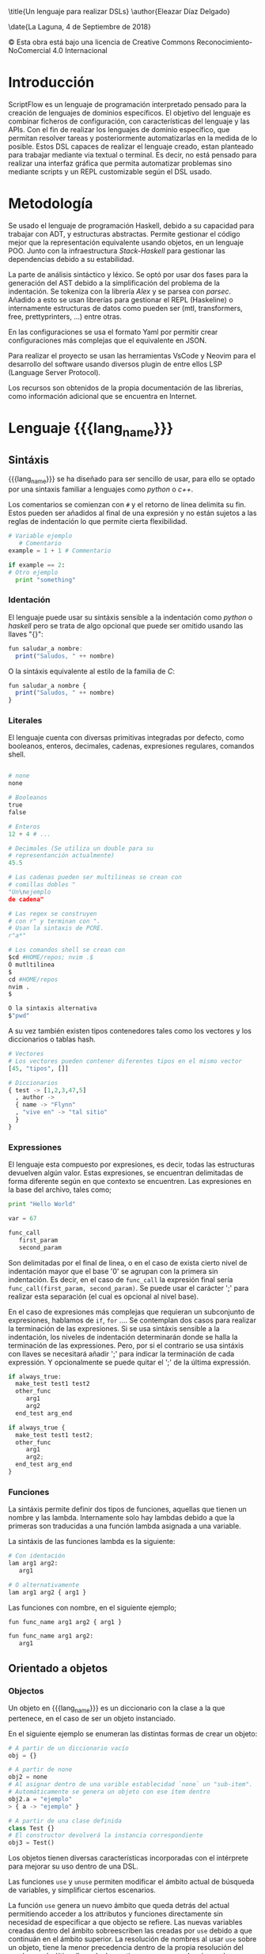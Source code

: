 #+MACRO: lang_name ScriptFlow
#+MACRO: lang scriptflow
#+OPTIONS: title:nil toc:nil
#+latex_header: \usepackage[version=3]{mhchem}
#+latex_header: \usepackage{float}

\title{Un lenguaje para realizar DSLs}
\author{Eleazar Díaz Delgado}

\date{La Laguna, 4 de Septiembre de 2018}

\makeatletter
    \begin{titlepage}
        \includegraphics[width=40mm]{ull-logo.jpg}\\[4ex]
        \begin{center}
            {\huge \bfseries  Trabajo de Fin de Grado }\\[2ex]
            {\LARGE  Grado en Ingeniería Informática}\\[10ex]
        \end{center}
        \begin{flushright}
            {\huge \bfseries  \@title }\\[2ex]
            {\huge  A language to make DSLs }\\[2ex]
            {\LARGE  \@author}
        \end{flushright}
        \vfill
        \begin{center}
            {\LARGE \@date}
        \end{center}

    \end{titlepage}
\makeatother
\thispagestyle{empty}
\newpage

#+BEGIN_EXPORT latex

D. Casiano Rodríguez León, con N.I.F. 42.020.072-S profesor Titular de Universidad adscrito al Departamento de Ingeniería Informática y de Sistemas de la Universidad de La Laguna, como tutor

{\large \bfseries C E R T I F I C A (N)}

Que la presente memoria titulada: “Un lenguaje para realizar DSLs"

ha sido realizada bajo su dirección por D. Eleazar Díaz Delgado
con N.I.F. 54.117.199-Q.

Y para que así conste, en cumplimiento de la legislación vigente y a los efectos oportunos firman la presente en La Laguna, 4 de Septiembre de 2018.

#+END_EXPORT
\newpage
\begin{flushright}
    {\huge  Agradecimientos }\\[2ex]
    A mi familia por el apoyo, \\
    y en especial a mi madre por preguntarme \\
    casi todos los días por como iba con el TFG. \\
    \vspace{10mm} %5mm vertical space
    También dar la gracias a los profesores de \\
    a lo largo de este grado y en especial a Casiano. \\
\end{flushright}


\newpage
\begin{flushleft}
  {\huge  Licencia }\\[2ex]
\end{flushleft}

\begin{center}
  \includegraphics[width=40mm]{license.png}\\[4ex]
\end{center}
© Esta obra está bajo una licencia de Creative Commons Reconocimiento-NoComercial 4.0 Internacional

\newpage
\begin{center}
  {\huge  Resumen }\\[2ex]
\end{center}

#+BEGIN_EXPORT latex
{\fontsize{14}{11}\selectfont
   ScriptFlow es un lenguaje de tipado dinámico para el desarrollo de scripts para la automatización de tareas, que requieran configuraciones.
   Se trata de un lenguaje basado en expresiones que da la opción a ser sensible a la indentación. Incluye una integración con Haskell por el
   cual puede ser ampliable.
}
#+END_EXPORT

\newpage
\begin{center}
  {\huge  Abstract }\\[2ex]
\end{center}

#+BEGIN_EXPORT latex
{\fontsize{14}{11}\selectfont
   ScriptFlow is a dynamic typed language to develop scripts to automatize a sets of task, whose of these requires use of configuration files.
   It is a language based in expressions that allows to you to use identation-sensitive syntax. It is includes a integration with Haskell language,
   which, it was built in.
}
#+END_EXPORT

\newpage

\renewcommand{\contentsname}{Índice general}

\tableofcontents

\newpage


* Introducción

   ScriptFlow es un lenguaje de programación interpretado pensado para la creación de lenguajes de dominios específicos. El objetivo del
   lenguaje es combinar ficheros de configuración, con características del lenguaje y las APIs. Con el fin de realizar los lenguajes de dominio específico,
   que permitan resolver tareas y posteriormente automatizarlas en la medida de lo posible. Estos DSL capaces de realizar el lenguaje creado, estan planteado
   para trabajar mediante via textual o terminal. Es decir, no está pensado para realizar una interfaz gráfica que permita automatizar problemas sino mediante
   scripts y un REPL customizable según el DSL usado.

* Metodología

  Se usado el lenguaje de programación Haskell, debido a su capacidad para trabajar con ADT, y estructuras abstractas. Permite gestionar
  el código mejor que la representación equivalente usando objetos, en un lenguaje POO. Junto con la infraestructura /Stack-Haskell/ para
  gestionar las dependencias debido a su estabilidad.

  La parte de análisis sintáctico y léxico. Se optó por usar dos fases para la generación del AST
  debido a la simplificación del problema de la indentación. Se tokeniza con la librería /Alex/ y se parsea con /parsec/.
  Añadido a esto se usan librerías para gestionar el REPL (Haskeline) o internamente estructuras de datos como pueden ser (mtl, transformers, free, prettyprinters, ...)
  entre otras.

  En las configuraciones se usa el formato Yaml por permitir crear configuraciones más complejas que el equivalente en JSON.

  Para realizar el proyecto se usan las herramientas VsCode y Neovim para el desarrollo del software usando diversos
  plugin de entre ellos LSP (Language Server Protocol).

  Los recursos son obtenidos de la propia documentación de las librerías, como información adicional que se encuentra en Internet.

* Lenguaje {{{lang_name}}}

** Sintáxis

    {{{lang_name}}} se ha diseñado para ser sencillo de usar, para ello se optado por una sintaxis familiar a lenguajes como
    /python/ o /c++/.

    Los comentarios se comienzan con ~#~ y el retorno de línea delimita su fin. Estos pueden ser añadidos al final de una expresión y no están sujetos a las reglas de indentación
    lo que permite cierta flexibilidad.

    #+BEGIN_SRC python
    # Variable ejemplo
       # Comentario
    example = 1 + 1 # Commentario

    if example == 2:
    # Otro ejemplo
      print "something"
    #+END_SRC

*** Identación

     <<identacion>>
     El lenguaje puede usar su sintáxis sensible a la indentación como /python/ o /haskell/ pero se trata de algo opcional que puede ser omitido usando las llaves "{}":

     #+BEGIN_SRC haskell
       fun saludar_a nombre:
         print("Saludos, " ++ nombre)
     #+END_SRC

     O la sintáxis equivalente al estilo de la familia de /C/:
     #+BEGIN_SRC haskell
       fun saludar_a nombre {
         print("Saludos, " ++ nombre)
       }
     #+END_SRC

*** Literales

     El lenguaje cuenta con diversas primitivas integradas por defecto, como
     booleanos, enteros, decimales, cadenas, expresiones regulares, comandos
     shell.

     #+BEGIN_SRC python

       # none
       none

       # Booleanos
       true
       false

       # Enteros
       12 + 4 # ...

       # Decimales (Se utiliza un double para su
       # representanción actualmente)
       45.5

       # Las cadenas pueden ser multilineas se crean con
       # comillas dobles "
       "Un\nejemplo
       de cadena"

       # Las regex se construyen
       # con r" y terminan con ".
       # Usan la sintaxis de PCRE.
       r"a*"

       # Los comandos shell se crean con
       $cd #HOME/repos; nvim .$
       Ó mutltilinea
       $
       cd #HOME/repos
       nvim .
       $

       O la sintaxis alternativa
       $"pwd"
     #+end_src

     A su vez también existen tipos contenedores tales como los vectores y los
     diccionarios o tablas hash.

     #+BEGIN_SRC python
       # Vectores
       # Los vectores pueden contener diferentes tipos en el mismo vector
       [45, "tipos", []]

       # Diccionarios
       { test -> [1,2,3,47,5]
         , author ->
         { name -> "Flynn"
         , "vive en" -> "tal sitio"
         }
       }

     #+end_src

*** Expressiones
     El lenguaje esta compuesto por expresiones, es decir, todas las estructuras devuelven algún valor. Estas expresiones, se encuentran delimitadas de forma diferente según en que contexto
     se encuentren.
     Las expresiones en la base del archivo, tales como;
     #+BEGIN_SRC python
     print "Hello World"

     var = 67

     func_call
        first_param
        second_param
     #+END_SRC

     Son delimitadas por el final de linea, o en el caso de exista cierto nivel de indentación mayor que el base '0' se agrupan con la primera sin indentación. Es decir, en el caso de ~func_call~
     la expresión final sería ~func_call(first_param, second_param)~. Se puede usar el carácter ';' para realizar esta separación (el cual es opcional al nivel base).

     En el caso de expresiones más complejas que requieran un subconjunto de expresiones, hablamos de ~if~, ~for~ .... Se contemplan dos casos para realizar la terminación de las expresiones.
     Si se usa sintáxis sensible a la indentación, los niveles de indentación determinarán donde se halla la terminación de las expressiones. Pero, por si el contrario se usa sintáxis con llaves
     se necesitará añadir ';' para indicar la terminación de cada expressión. Y opcionalmente se puede quitar el ';' de la última expressión.

     #+BEGIN_SRC python
     if always_true:
       make_test test1 test2
       other_func
          arg1
          arg2
       end_test arg_end

     if always_true {
       make_test test1 test2;
       other_func
          arg1
          arg2;
       end_test arg_end
     }
     #+END_SRC

*** Funciones

     La sintáxis permite definir dos tipos de funciones, aquellas que tienen un nombre y las lambda. Internamente solo hay lambdas debido
     a que la primeras son traducidas a una función lambda asignada a una variable.

     La sintáxis de las funciones lambda es la siguiente:
     #+BEGIN_SRC python
     # Con identación
     lam arg1 arg2:
        arg1

     # O alternativamente
     lam arg1 arg2 { arg1 }
     #+END_SRC

     Las funciones con nombre, en el siguiente ejemplo;
     #+BEGIN_SRC python
     fun func_name arg1 arg2 { arg1 }

     fun func_name arg1 arg2:
        arg1
     #+END_SRC

** Orientado a objetos

*** Objectos
     Un objeto en {{{lang_name}}} es un diccionario con la clase a la que pertenece, en el caso de ser
     un objeto instanciado.

     En el siguiente ejemplo se enumeran las distintas formas de crear un objeto:

     #+BEGIN_SRC python
       # A partir de un diccionario vacío
       obj = {}

       # A partir de none
       obj2 = none
       # Al asignar dentro de una varible establecidad `none` un "sub-item".
       # Automáticamente se genera un objeto con ese ítem dentro
       obj2.a = "ejemplo"
       > { a -> "ejemplo" }

       # A partir de una clase definida
       class Test {}
       # El constructor devolverá la instancia correspondiente
       obj3 = Test()
     #+END_SRC

     Los objetos tienen diversas características incorporadas con el intérprete para mejorar su uso dentro de una DSL.

     Las funciones ~use~ y ~unuse~ permiten modificar el ámbito actual de búsqueda de variables, y simplificar ciertos escenarios.

     La función ~use~ genera un nuevo ámbito que queda detrás del actual permitiendo acceder a los attributos y funciones directamente
     sin necesidad de especificar a que objecto se refiere. Las nuevas variables creadas dentro del ámbito sobreescriben las creadas por ~use~
     debido a que continuán en el ámbito superior. La resolución de nombres al usar ~use~ sobre un objeto, tiene la menor precedencia
     dentro de la propia resolución del nombres, y la última llamada de ~use~ tiene mayor precedencia que las anteriores de use.

     La función ~unuse~ deshace el último ~use~ usado. Se tiene planeado en futuras versiones realizar automaticamente un ~unuse~ al salir de un ámbito.

     Un ejemplo ilustrativo de como trabaja esta funcionalidad dentro de un DSL.

     #+BEGIN_SRC python
     class Github:
       fun repositories {} # return a list of repositories
       fun user_name {}
     class Repository:
       fun name {}
       fun issues {}

     gh = use Github()
     filter_reg = Regex gh.user_name
     for repo in repositories:
       use repo
       print name
       print issues.filter(filter_reg)
       unuse
     unuse
     #+END_SRC

*** Clases
    El lenguaje tiene un básico soporte a la programación orientada a objetos. Permite la definición
    de clases sin la capacidad de herencia. El siguiente ejemplo sobrecarga el constructor de la clase
    usando el método especial ~__init__~.

    Los métodos asociados al objeto internamente se pasan a si mismo como argumento usando la palabra
    reservada ~self~. El lenguaje no soporta métodos estáticos.


    #+BEGIN_SRC python
      class Repository {
              fun __init__ new_name {
                  self.url = none
                  self.local_repo = none
                  self.name = new_name
              }
      }
    #+end_src

    La siguiente tabla muestra los métodos disponibles para sobrecargar.

    | Operador   | Nivel de precedencia | Precedencia | Nombre método |
    |------------+----------------------+-------------+---------------|
    | **         |                    8 | Izquierda   | ~__pow__~     |
    | =*=        |                    7 | Izquierda   | ~__mul__~     |
    | =/=        |                    7 | Izquierda   | ~__div__~     |
    | %          |                    7 | Izquierda   | ~__mod__~     |
    | +          |                    6 | Izquierda   | ~__plus__~    |
    | -          |                    6 | Izquierda   | ~__minus__~   |
    | ++         |                    5 | Derecha     | ~__append__~  |
    | ====       |                    4 | Izquierda   | ~__eq__~      |
    | !=         |                    4 | Izquierda   | ~__neq__~     |
    | /=         |                    4 | Izquierda   | ~__neq__~     |
    | >          |                    4 | Izquierda   | ~__gt__~      |
    | <          |                    4 | Izquierda   | ~__lt__~      |
    | <=         |                    4 | Izquierda   | ~__le__~      |
    | >=         |                    4 | Izquierda   | ~__ge__~      |
    | &&         |                    3 | Derecha     | ~__and__~     |
    | \vert\vert |                    3 | Derecha     | ~__or__~      |
    | =!=        |                    1 | Izquierda   | ~__not__~     |
    | @          |                    1 | Izquierda   | ~__at__~      |
    | print      |                    - | --          | ~__print__~   |


    El método especial ~__print__~ indica la forma visualización, que debe mostrarse por pantalla el objecto al usar la función ~print~.


* Configuración

   <<file_config>>
   El fichero de configuración se localiza mediante el
   estándar XDG. Normalmente localizado en ~/home/username/.config/scriptflow~
   La configuración es un fichero tipo YAML. El cual permite especificar
   parámetros de configuración, tales como el prompt, shell. O parametros
   específicos con la API Web; tales como la autenticación o posibles
   preferencias.

** Prompt

    <<config_prompt>>
    En el modo interactivo del intérprete (repl) permite la personalización del
    *prompt*. Tales como la salida de la ejecución de comandos
    shell, y diversos comandos propios del intérprete. La configuración del
    prompt se puede realizar desde el fichero de configuración (véase:
    [[file_config]]) en la sección *repl*.

    Por defecto, la sección del /prompt/ contiene la siguiente configuración:

    #+BEGIN_SRC yaml
        repl:
          # ...
          prompt: |
             $"pwd".exec().strip() ++ " >>> "
          # ...
    #+end_src

    La configuración del prompt debe ser una expresión de {{{lang_name}}}.

* REPL
   El *REPL* puede ser accedido mediante comando de líneas ~scriptflow~ o con la
   finalización de ejecución de un *script* con la opción ~-e~. Se pueden ver más opciones del
   ejecutable del intérprete mediante ~scriptflow --help~. Una vez,
   iniciado el *REPL* se mostrará por defecto el *prompt* predeterminado
   (configuración véase: [[config_prompt]]).

   Desde el *REPL* se puede escribir cualquier tipo de expresión definida por el
   lenguaje. Y los comandos del intérprete los cuales comienzan por ":". Se
   puede ver una lista de los comandos con ~:help~

   - ~:instr~

    Permite visualizar, a que instrucciones se traduce el código. Estas
    instrucciones son parciales solo sirven de guía. (Véase: [[intermediate_lang]])

   - ~:mem~

     Muestra parcialmente las variables disponibles en memoria.

   - ~:quit~

     Sale del intérprete.

* Arquitectura del proyecto

** Introducción

    El lenguaje se ha realizado usando un lenguaje puramente funcional lo que
    requiere diferentes enfoques al realizar el diseño del interprete. Ya que
    no posée una interfaz orientada a objetos. Dada esta diferencia voy a
    detallar en cierta medida peculiaridades del desarrollo, en las siguientes
    secciones. Antes de ello empezaremos con un pequeño análisis de como
    funciona el intérprete.

    Dado un fichero de entrada con el código escrito en {{{lang_name}}}.

    #+BEGIN_SRC python
    fun say_hi name:
      "Hola, " ++ name

    say_hi("Mundo")
    #+end_src


    Se procede al /parseo/ del código, el cual, se realiza a dos fases. La primera el
    /tokenizador/, se encarga de transformar, el texto en de entrada, en una
    secuencia de /tokens/. Estos tokens representan los elementos importantes
    que se usarán para generar el AST (Abstract Syntax Tree). Cada /token/ contiene la información
    necesaria para reconstruir la parte esencial del código.

    #+BEGIN_SRC haskell
      [FunT, NameIdT "say_hi", NameIdT "name", OBraceT,
            LitTextT "Hola, ", OperatorT "++", NameIdT "name",
      CBraceT,
      NameIdT "say_hi",OParenT,LitTextT "Mundo",CParenT]
    #+end_src

    En esta fase de /tokenización/, se procede a identificar los niveles de
    indentación en el código en el caso necesario (Para más información ir: [[identacion]]).
    El /tokenizador/ procede a añadir las llaves necesarias en el caso de usar la
    gramática del lenguage sensible al contexto. Estos /tokens/ se identifican con
    ~OBraceT~ y ~CBraceT~.

    La segunda fase del /parseo/ se encarga de generar el árbol sintáctico
    abstracto (AST).

    #+BEGIN_SRC haskell
      SeqExpr [
            VarDecl (Simple "say_hi")
                      (FunDecl ["name"]
                          (SeqExpr
                            [Apply (Simple "++")
                                [Factor (AStr "Hola, "),
                                Identifier (Simple "name")]
                            ]
                          )
                        )
            ,
            Apply (Simple "say_hi")
                  [SeqExpr [Factor (AStr "Mundo")]]
      ]
    #+end_src

    La salida del AST está simplificada en este ejemplo, se puede ver una salida más detallada,
    añadiendo una mayor verbosidad ~scriptflow -v~ (Ver ~scriptflow --help~ para más información).

    Este proceso se realiza mediante un /parser combinador/, el cual se comporta de
    forma parecida a los PEGs. Un ejemplo simplificado es la definción de
    una función:

    #+BEGIN_SRC haskell
      parseFunDecl :: TokenParser Expression
      parseFunDecl = do
        funT
        funName <- nameIdT
        params  <- many nameIdT
        prog    <- parseBody
        return (FunDecl funcName params prog)
    #+end_src

    Una vez generado se realiza la comprobación del *scope* del AST. En esta fase
    comprueban si están usando variables que no existen, o si sobreescriben
    otra. Y se procede al renombrado de las variables.

    #+BEGIN_SRC haskell
      SeqExpr [
            VarDecl var_0        -- say_hi
                       (FunDecl [param_0] -- name
                          (SeqExpr
                             [Apply op_0   -- "++"
                                [Factor (AStr "Hola, "),
                                 Identifier param_0]
                             ]
                          )
                        )
            ,
            Apply var_0     -- say_hi
                  [SeqExpr [Factor (AStr "Mundo")]]
      ]
    #+end_src

    Una de la últimas fases es la conversion del AST al conjunto de
    instrucciones simplificado. (Vease: [[intermediate_lang]])

    #+BEGIN_SRC haskell
      Assign var_0
          OFunc [param_0]
                CallCommand op_0 ["Hola, ", GetVal param_0]

      CallCommand var_0 ["Mundo"]
    #+end_src

    Y de esta foma es como se representa el código en memoria. Es decir, las
    funciones que se definan su contenido es guardado en este formato.

** Árbol abstracto sintáctico

    El AST (Abstract Syntax Tree) de {{{lang_name}}} ha pasado por diversos cambios en el transcurso del proyecto. Inicialmente
    se considero usar el modelo conceptual que se aplica en el paquete "language-haskell-ext" el cual codifica el AST de forma genérica
    para que en cada nodo se encuentre el componente genérico. Este componente, se fija en el AST a lo largo de todos los nodos lo que
    que conlleva a crear un componente complejo e innecesario en la mayoría de los nodos. Se crea un AST poco flexible.

    La solución a este problema se encontró dentro de los /papers/ que estan siendo implementados en el propio /GHC/. En el /paper/ cite:shayan-2017-trees
    se decribe como se logra una estructura de datos maś flexible que la convencional. Que por medio de los tipos de familia abiertos (Open Family types)
    se logra modificar individualmente el tipo de dato complementario en cada nodo del AST según que fase del compilador se encuentre.

** Lenguaje intermedio

    <<intermediate_lang>> La última fase es la conversión del AST (Abstract Syntax Tree) en conjunto de instrucciones
    que se usarán, para describir las secuencia de acciones. Para llevar acabo la ejecución de un script de {{{lang_name}}}
    Este conjunto de instrucciones se encuentra expresado en un ADT (Abstract Data Tree), de tal forma que encaje con la estructura
    de datos mónada libre (/Free Monad/) cite:free-monads. Este estructura, secuencia las instrucciones y permiten usar la notación /do/ de Haskell.

** Interoperabilidad

    La metaprogramación ha supuesto una simplificación en la comunicación entre lenguaje padre e hijo. Con el fin de reutilizar las funciones
    ya testeadas de Haskell, en {{{lang_name}}}. Únicamente realizando cambios oportunos, como el orden de los argumentos.

    El desarrollo de esta característica se basa en la definición de un isomorfismo entre los tipos de datos de haskell y los de {{{lang_name}}}.
    este isomorfismo se encuentra en las clases de tipo =FromObject= y =ToObject=.

    Apesar de este isomorfismo, existe una dificultad añadida debido a que las funciones en Haskell son currificadas. Por ejemplo dada la siguiente
    función =f= que recibe dos parametros y retorna un =Bool=.

    #+BEGIN_SRC haskell
    f :: Int -> Int -> Bool
    #+END_SRC

    Se debe eliminar esta currificación, para que el tipo concuerde con algo más uniforme.

    #+BEGIN_SRC
    f :: [Int] -> Bool
    #+END_SRC

    La primera solución, que resuelve el problema, se hizo mediante clases de tipos.
    #+BEGIN_SRC haskell
    class Normalize a
       normalize :: a -> [Object] -> Object

    instance ToObject a => Normalize a where
       normalize = -- implementación omitida

    instance (ToObject a, Normalize r) => Normalize (a -> r) where
       normalize = -- implementación omitida
    #+END_SRC

    Las cuales mediante el uso de la recursividad entre instancias de las clases de tipos se resolvía el problema. Sin embargo
    el método no es eficiente. Y requiere de una clase auxiliar para contar el número de argumentos que posée una función, la cual use
    sobrelapamiento entre instancias cite:overlaping-instances.

    La opción actual reside crear los /wrappers/ a medida para cada función convertida. Para ello se implementado una solución
    basada en el uso de la meta-programación conocida en Haskell por /Template Haskell/ cite:template-haskell .

    Ejemplo de código auto-generado, dada la función:
    #+BEGIN_SRC haskell
    (>) :: Int -> Int -> Bool
    (>) = -- implementación omitida
    #+END_SRC

    La salida obtenida es:
    #+BEGIN_SRC haskell
    greaterThan :: [Object] -> StWorld Object
    greaterThan objs =
      let expectedArgs = 2
          givenArgs    = length objs
      case compare givenArgs expectedArgs of
        LT -> throw $ NumArgsMissmatch expectedArgs givenArgs
        GT -> throw $ NumArgsMissmatch expectedArgs givenArgs
        EQ -> do
          let [arg1, arg2] = objs
          val1 <- fromObject arg1
          val2 <- fromObject arg2
          toObject ((>) val1 val2)
    #+END_SRC

    Una de las desventajas de esta solución se encuentra en las propias limitaciones del /Template Haskell/. Debido a que no es posible
    inferir el tipo de una expresión dada, lo que requiere añadir el tipo de la expressión.
    #+BEGIN_SRC haskell
    $(normalize [| (>) :: Int -> Int -> Bool |])
                -- Se repite el tipo obligatoriamente
    #+END_SRC

    La implementación de la "meta-función" se encuentra en el módulo /Compiler.Prelude.Th/.

    Otro factor de interoperabilidad a destacar, es la creación de un /QuasiQuoter/ cite:quasi-quoter. Lo que permite incrustar fragmentos de {{{lang_name}}}
    dentro de Haskell. Y dentro del propio /QuasiQuoter/ realizar llamadas a funciones de Haskell usando el mecanismo anteriormente descrito
    para la conversión de funciones entre ambos lenguajes.

    #+BEGIN_SRC haskell
    requestLogin :: String -> String -> IO ()
    requestLogin = -- se omite implementación

    githubClassSC :: Interpreter Object
    githubClassSC = [scriptflow|
        # Github base class
        class Github:
            fun login:
              print "Logging to get authorization token to use in future connections"
              username = get_line "User Name: "
              password = ask_password "*" "Password: "
              __call__ ${requestLogin} username password
      |]
    #+END_SRC

* Conclusiones

  ScriptFlow trata de simplificar el procesor de crear script de automatización, proveeyendo una interfaz unificada entre ficheros
  configuración, funciones de interacción con APIs y característcas propias del lenguaje.

  Existen diversos problemas y dificultades en el desarrollo de software dentro de la plataforma de Haskell, debido a ser un lenguaje
  con una comunidad menor a lenguajes más populares. Se encuentran escasas herramientas de programación o poco actualizadas a las últimas versiones de la plataforma.
  Cabe a destacar que la mayor dificultad encontrada es trabajar con dependencias cíclicas entre módulos en Haskell. Es cierto, que existen soluciones pero
  no son prácticas para un desarrollo ágil.

  Existen diversas mejoras a aplicar sobre el proyecto:
  - Actualmente es solo extensible via Haskell (lo que requiere tener el compilador), una mejora sería permitir interoperabilidad con Python.
  - Los objectos básicos, contienen pocos métodos con los que interactuar entre sí.
  - Para el DSL de Github, se tiene planteado realizar un uso de HFuse. Para simular virtualmente los repositorios de Github en el sistema de ficheros
    y con determinadas acciones clonar directamente repositorio, por ejemplo.


\renewcommand{\refname}{Bibliografía}

\newpage

bibliographystyle:unsrt
bibliography:manuscript.bib
